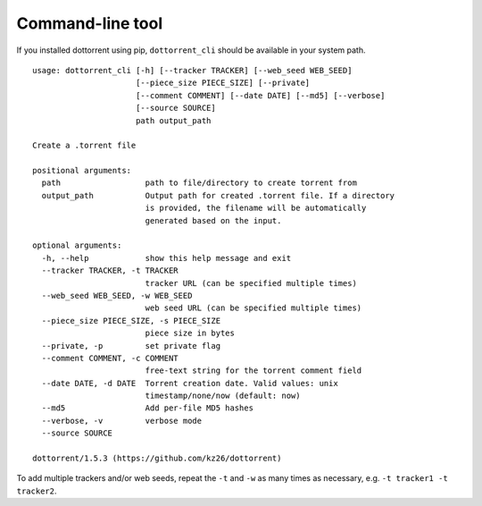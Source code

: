 Command-line tool
=================

If you installed dottorrent using pip, ``dottorrent_cli`` should be
available in your system path.

.. highlight:: none

::

	usage: dottorrent_cli [-h] [--tracker TRACKER] [--web_seed WEB_SEED]
	                      [--piece_size PIECE_SIZE] [--private]
	                      [--comment COMMENT] [--date DATE] [--md5] [--verbose]
	                      [--source SOURCE]
	                      path output_path

	Create a .torrent file

	positional arguments:
	  path                  path to file/directory to create torrent from
	  output_path           Output path for created .torrent file. If a directory
	                        is provided, the filename will be automatically
	                        generated based on the input.

	optional arguments:
	  -h, --help            show this help message and exit
	  --tracker TRACKER, -t TRACKER
	                        tracker URL (can be specified multiple times)
	  --web_seed WEB_SEED, -w WEB_SEED
	                        web seed URL (can be specified multiple times)
	  --piece_size PIECE_SIZE, -s PIECE_SIZE
	                        piece size in bytes
	  --private, -p         set private flag
	  --comment COMMENT, -c COMMENT
	                        free-text string for the torrent comment field
	  --date DATE, -d DATE  Torrent creation date. Valid values: unix
	                        timestamp/none/now (default: now)
	  --md5                 Add per-file MD5 hashes
	  --verbose, -v         verbose mode
	  --source SOURCE

	dottorrent/1.5.3 (https://github.com/kz26/dottorrent)



To add multiple trackers and/or web seeds, repeat the ``-t`` and ``-w`` as many times as necessary,
e.g. ``-t tracker1 -t tracker2``.

